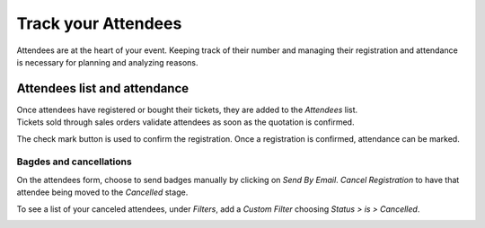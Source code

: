 ====================
Track your Attendees
====================

Attendees are at the heart of your event. Keeping track of their number and managing their
registration and attendance is necessary for planning and analyzing reasons.

Attendees list and attendance
=============================

| Once attendees have registered or bought their tickets, they are added to the *Attendees* list.
| Tickets sold through sales orders validate attendees as soon as the quotation is confirmed.

.. image:: media/attendees.png
   :align: center
   :alt: Overview of events with the kanban view in Odoo Events

The check mark button is used to confirm the registration. Once a registration is confirmed,
attendance can be marked.

.. image:: media/attendees_registration.png
   :align: center
   :alt: Overview of events with the kanban view in Odoo Events

Bagdes and cancellations
------------------------

On the attendees form, choose to send badges manually by clicking on *Send By Email*. *Cancel
Registration* to have that attendee being moved to the *Cancelled* stage.

.. image:: media/emails_and_cancel_registration.png
   :align: center
   :alt: View of an attendee form emphasizing the send by email and cancel registration in Odoo
         Events

To see a list of your canceled attendees, under *Filters*, add a *Custom Filter* choosing *Status
> is > Cancelled*.

.. image:: media/filters.png
   :align: center
   :alt: View of a list of the canceled attendees using the filters in Odoo Events

.. seealso::
   - :doc:`../integrations/integration_sms`
   - :doc:`tickets`
   - :doc:`track_talks`